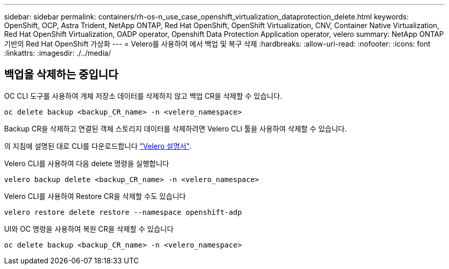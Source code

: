 ---
sidebar: sidebar 
permalink: containers/rh-os-n_use_case_openshift_virtualization_dataprotection_delete.html 
keywords: OpenShift, OCP, Astra Trident, NetApp ONTAP, Red Hat OpenShift, OpenShift Virtualization, CNV, Container Native Virtualization, Red Hat OpenShift Virtualization, OADP operator, Openshift Data Protection Application operator, velero 
summary: NetApp ONTAP 기반의 Red Hat OpenShift 가상화 
---
= Velero를 사용하여 에서 백업 및 복구 삭제
:hardbreaks:
:allow-uri-read: 
:nofooter: 
:icons: font
:linkattrs: 
:imagesdir: ./../media/




== 백업을 삭제하는 중입니다

OC CLI 도구를 사용하여 개체 저장소 데이터를 삭제하지 않고 백업 CR을 삭제할 수 있습니다.

....
oc delete backup <backup_CR_name> -n <velero_namespace>
....
Backup CR을 삭제하고 연결된 객체 스토리지 데이터를 삭제하려면 Velero CLI 툴을 사용하여 삭제할 수 있습니다.

의 지침에 설명된 대로 CLI를 다운로드합니다 link:https://velero.io/docs/v1.3.0/basic-install/#install-the-cli["Velero 설명서"].

Velero CLI를 사용하여 다음 delete 명령을 실행합니다

....
velero backup delete <backup_CR_name> -n <velero_namespace>
....
Velero CLI를 사용하여 Restore CR을 삭제할 수도 있습니다

....
velero restore delete restore --namespace openshift-adp
....
UI와 OC 명령을 사용하여 복원 CR을 삭제할 수 있습니다

....
oc delete backup <backup_CR_name> -n <velero_namespace>
....